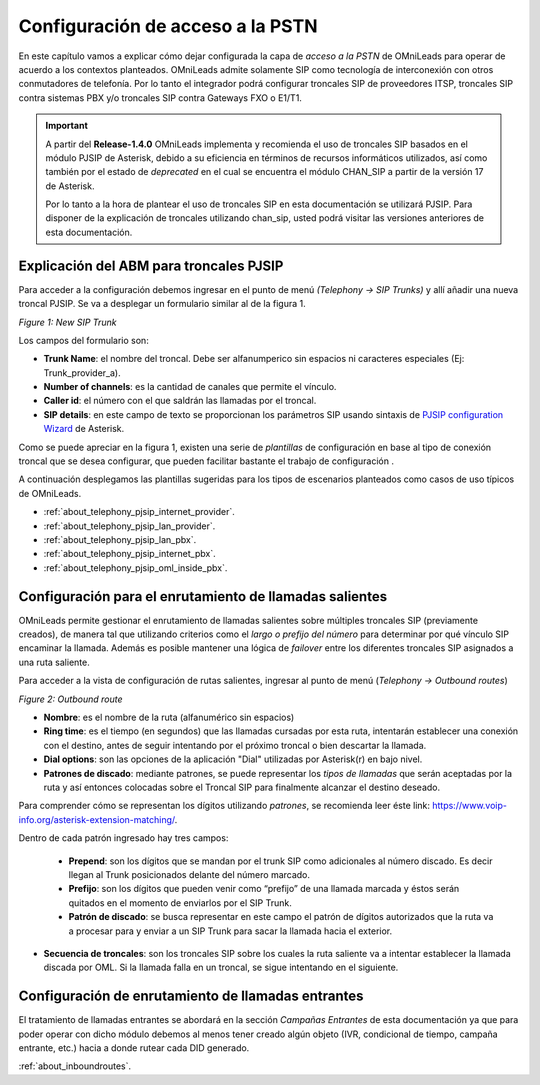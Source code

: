 *********************************
Configuración de acceso a la PSTN
*********************************

En este capítulo vamos a explicar cómo dejar configurada la capa de *acceso a la PSTN* de OMniLeads para operar de acuerdo a los contextos planteados.
OMniLeads admite solamente SIP como tecnología de interconexión con otros conmutadores de telefonía. Por lo tanto el integrador podrá configurar troncales SIP de proveedores ITSP,
troncales SIP contra sistemas PBX y/o troncales SIP contra Gateways FXO o E1/T1.

.. important::

  A partir del **Release-1.4.0** OMniLeads implementa y recomienda el uso de troncales SIP basados en el módulo PJSIP de Asterisk, debido a su eficiencia en términos
  de recursos informáticos utilizados, así como también por el estado de *deprecated* en el cual se encuentra el módulo CHAN_SIP a partir de la versión 17 de Asterisk.

  Por lo tanto a la hora de plantear el uso de troncales SIP en esta documentación se utilizará PJSIP.
  Para disponer de la explicación de troncales utilizando chan_sip, usted podrá visitar las versiones anteriores de esta documentación.


Explicación del ABM para troncales PJSIP
*****************************************

Para acceder a la configuración debemos ingresar en el punto de menú *(Telephony -> SIP Trunks)* y allí añadir una nueva
troncal PJSIP. Se va a desplegar un formulario similar al de la figura 1.

.. image:: images/telephony_pjsiptrunk_abm.png
       :align: center

*Figure 1: New SIP Trunk*

Los campos del formulario son:

- **Trunk Name**: el nombre del troncal. Debe ser alfanumperico sin espacios ni caracteres especiales (Ej: Trunk_provider_a).
- **Number of channels**: es la cantidad de canales que permite el vínculo.
- **Caller id**: el número con el que saldrán las llamadas por el troncal.
- **SIP details**: en este campo de texto se proporcionan los parámetros SIP usando sintaxis de `PJSIP configuration Wizard <https://wiki.asterisk.org/wiki/display/AST/PJSIP+Configuration+Wizard>`_ de Asterisk.

Como se puede apreciar en la figura 1, existen una serie de *plantillas* de configuración en base al tipo de conexión troncal que se desea configurar, que pueden
facilitar bastante el trabajo de configuración  .

A continuación desplegamos las plantillas sugeridas para los tipos de escenarios planteados como casos de uso típicos de OMniLeads.


* :ref:`about_telephony_pjsip_internet_provider`.
* :ref:`about_telephony_pjsip_lan_provider`.
* :ref:`about_telephony_pjsip_lan_pbx`.
* :ref:`about_telephony_pjsip_internet_pbx`.
* :ref:`about_telephony_pjsip_oml_inside_pbx`.

Configuración para el enrutamiento de llamadas salientes
********************************************************

OMniLeads permite gestionar el enrutamiento de llamadas salientes sobre múltiples troncales SIP (previamente creados), de manera tal que
utilizando criterios como el *largo o prefijo del número* para determinar por qué vínculo SIP encaminar la llamada. Además es posible mantener una lógica de *failover*
entre los diferentes troncales SIP asignados a una ruta saliente.

Para acceder a la vista de configuración de rutas salientes, ingresar al punto de menú (*Telephony -> Outbound routes*)

.. image:: images/telephony_outr.png

*Figure 2: Outbound route*

- **Nombre**: es el nombre de la ruta (alfanumérico sin espacios)
- **Ring time**: es el tiempo (en segundos) que las llamadas cursadas por esta ruta, intentarán establecer una conexión con el destino, antes de seguir intentando por el próximo troncal o bien descartar la llamada.
- **Dial options**: son las opciones de la aplicación "Dial" utilizadas por Asterisk(r) en bajo nivel.
- **Patrones de discado**: mediante patrones, se puede representar los *tipos de llamadas* que serán aceptadas por la ruta y así entonces colocadas sobre el Troncal SIP para finalmente alcanzar el destino deseado.

Para comprender cómo se representan los dígitos utilizando *patrones*, se recomienda leer éste link: https://www.voip-info.org/asterisk-extension-matching/.

Dentro de cada patrón ingresado hay tres campos:


  * **Prepend**: son los dígitos que se mandan por el trunk SIP como adicionales al número discado. Es decir llegan al Trunk posicionados delante del número marcado.
  * **Prefijo**: son los dígitos que pueden venir como “prefijo” de una llamada marcada y éstos serán quitados en el momento de enviarlos por el SIP Trunk.
  * **Patrón de discado**: se busca representar en este campo el patrón de dígitos autorizados que la ruta va a procesar para y enviar a un SIP Trunk para sacar la llamada hacia el exterior.

- **Secuencia de troncales**: son los troncales SIP sobre los cuales la ruta saliente va a intentar establecer la llamada discada por OML. Si la llamada falla en un troncal, se sigue intentando en el siguiente.

Configuración de enrutamiento de llamadas entrantes
****************************************************

El tratamiento de llamadas entrantes se abordará en la sección *Campañas Entrantes* de esta documentación ya que para poder operar con dicho módulo debemos al menos
tener creado algún objeto (IVR, condicional de tiempo, campaña entrante, etc.) hacia a donde rutear cada DID generado.

:ref:`about_inboundroutes`.

